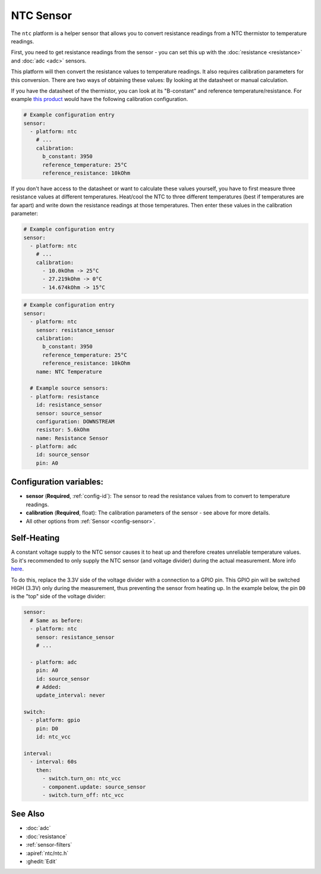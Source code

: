 NTC Sensor
==========

.. seo::
    :description: Instructions for setting up NTC thermistor sensor in ESPHome
    :image: ntc.jpg

The ``ntc`` platform is a helper sensor that allows you to convert resistance readings
from a NTC thermistor to temperature readings.

First, you need to get resistance readings from the sensor - you can set this up with the
:doc:`resistance <resistance>` and :doc:`adc <adc>` sensors.

This platform will then convert the resistance values to temperature readings.
It also requires calibration parameters for this conversion. There are two
ways of obtaining these values: By looking at the datasheet or manual calculation.

If you have the datasheet of the thermistor, you can look at its "B-constant" and
reference temperature/resistance. For example `this product <https://www.adafruit.com/product/372>`__
would have the following calibration configuration.

.. code-block:: yaml

    # Example configuration entry
    sensor:
      - platform: ntc
        # ...
        calibration:
          b_constant: 3950
          reference_temperature: 25°C
          reference_resistance: 10kOhm

If you don't have access to the datasheet or want to calculate these values yourself,
you have to first measure three resistance values at different temperatures.
Heat/cool the NTC to three different temperatures (best if temperatures are far apart)
and write down the resistance readings at those temperatures. Then enter these values in the
calibration parameter:

.. code-block:: yaml

    # Example configuration entry
    sensor:
      - platform: ntc
        # ...
        calibration:
          - 10.0kOhm -> 25°C
          - 27.219kOhm -> 0°C
          - 14.674kOhm -> 15°C

.. code-block:: yaml

    # Example configuration entry
    sensor:
      - platform: ntc
        sensor: resistance_sensor
        calibration:
          b_constant: 3950
          reference_temperature: 25°C
          reference_resistance: 10kOhm
        name: NTC Temperature

      # Example source sensors:
      - platform: resistance
        id: resistance_sensor
        sensor: source_sensor
        configuration: DOWNSTREAM
        resistor: 5.6kOhm
        name: Resistance Sensor
      - platform: adc
        id: source_sensor
        pin: A0

Configuration variables:
------------------------

- **sensor** (**Required**, :ref:`config-id`): The sensor to read the resistance values from
  to convert to temperature readings.
- **calibration** (**Required**, float): The calibration parameters of the sensor - see above
  for more details.
- All other options from :ref:`Sensor <config-sensor>`.

Self-Heating
------------

A constant voltage supply to the NTC sensor causes it to heat up and therefore creates unreliable temperature values.
So it's recommended to only supply the NTC sensor (and voltage divider) during the actual measurement.
More info `here <https://learn.adafruit.com/thermistor/using-a-thermistor#self-heating-3-22>`__.

To do this, replace the 3.3V side of the voltage divider with a connection to a GPIO pin. This GPIO pin will
be switched HIGH (3.3V) only during the measurement, thus preventing the sensor from heating up.
In the example below, the pin ``D0`` is the "top" side of the voltage divider:

.. code-block:: yaml

    sensor:
      # Same as before:
      - platform: ntc
        sensor: resistance_sensor
        # ...

      - platform: adc
        pin: A0
        id: source_sensor
        # Added:
        update_interval: never

    switch:
      - platform: gpio
        pin: D0
        id: ntc_vcc

    interval:
      - interval: 60s
        then:
          - switch.turn_on: ntc_vcc
          - component.update: source_sensor
          - switch.turn_off: ntc_vcc

See Also
--------

- :doc:`adc`
- :doc:`resistance`
- :ref:`sensor-filters`
- :apiref:`ntc/ntc.h`
- :ghedit:`Edit`
